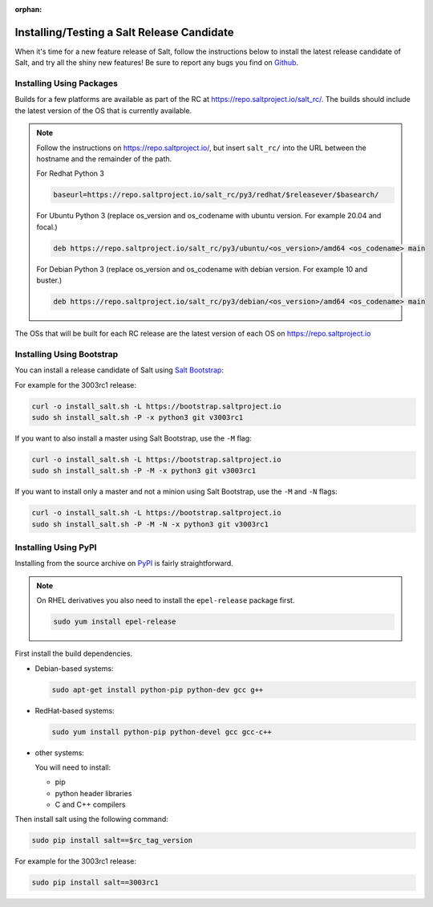 :orphan:

.. _release-candidate:

===========================================
Installing/Testing a Salt Release Candidate
===========================================

When it's time for a new feature release of Salt, follow the instructions below to
install the latest release candidate of Salt, and try all the shiny new
features! Be sure to report any bugs you find on `Github
<https://github.com/saltstack/salt/issues/new/>`_.

Installing Using Packages
=========================

Builds for a few platforms are available as part of the RC at https://repo.saltproject.io/salt_rc/.
The builds should include the latest version of the OS that is currently available.

.. note::

    Follow the instructions on https://repo.saltproject.io/,
    but insert ``salt_rc/`` into the URL between the hostname
    and the remainder of the path.

    For Redhat Python 3

    .. code-block:: bash

        baseurl=https://repo.saltproject.io/salt_rc/py3/redhat/$releasever/$basearch/

    For Ubuntu Python 3 (replace os_version and os_codename with ubuntu version. For example 20.04 and focal.)

    .. code-block:: none

        deb https://repo.saltproject.io/salt_rc/py3/ubuntu/<os_version>/amd64 <os_codename> main

    For Debian Python 3 (replace os_version and os_codename with debian version. For example 10 and buster.)

    .. code-block:: none

        deb https://repo.saltproject.io/salt_rc/py3/debian/<os_version>/amd64 <os_codename> main

The OSs that will be built for each RC release are the latest version of each OS on https://repo.saltproject.io


.. FreeBSD

Installing Using Bootstrap
==========================

You can install a release candidate of Salt using `Salt Bootstrap
<https://github.com/saltstack/salt-bootstrap/>`_:

For example for the 3003rc1 release:

.. code-block:: bash

    curl -o install_salt.sh -L https://bootstrap.saltproject.io
    sudo sh install_salt.sh -P -x python3 git v3003rc1

If you want to also install a master using Salt Bootstrap, use the ``-M`` flag:

.. code-block:: bash

    curl -o install_salt.sh -L https://bootstrap.saltproject.io
    sudo sh install_salt.sh -P -M -x python3 git v3003rc1

If you want to install only a master and not a minion using Salt Bootstrap, use
the ``-M`` and ``-N`` flags:

.. code-block:: bash

    curl -o install_salt.sh -L https://bootstrap.saltproject.io
    sudo sh install_salt.sh -P -M -N -x python3 git v3003rc1

Installing Using PyPI
=====================

Installing from the source archive on `PyPI <https://pypi.org/>`_
is fairly straightforward.

.. note::

    On RHEL derivatives you also need to install the ``epel-release`` package
    first.

    .. code-block:: bash

        sudo yum install epel-release

First install the build dependencies.

- Debian-based systems:

  .. code-block:: bash

      sudo apt-get install python-pip python-dev gcc g++

- RedHat-based systems:

  .. code-block:: bash

      sudo yum install python-pip python-devel gcc gcc-c++

- other systems:

  You will need to install:

  - pip
  - python header libraries
  - C and C++ compilers

Then install salt using the following command:

.. code-block:: bash

    sudo pip install salt==$rc_tag_version

For example for the 3003rc1 release:

.. code-block:: bash

    sudo pip install salt==3003rc1
